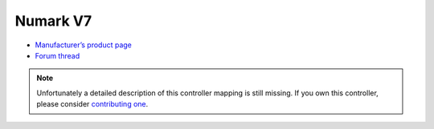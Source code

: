 Numark V7
=========

-  `Manufacturer’s product page <http://www.numark.com/product/v7>`__
-  `Forum thread <http://www.mixxx.org/forums/viewtopic.php?f=7&t=3974>`__

.. note::
   Unfortunately a detailed description of this controller mapping is still missing.
   If you own this controller, please consider
   `contributing one <https://github.com/mixxxdj/mixxx/wiki/Contributing-Mappings#documenting-the-mapping>`__.
